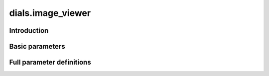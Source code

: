 dials.image_viewer
==================

Introduction
------------

.. python_string:: dials.command_line.image_viewer.help_message

Basic parameters
----------------

.. phil:: dials.command_line.image_viewer.phil_scope
   :expert-level: 0
   :attributes-level: 0


Full parameter definitions
--------------------------

.. phil:: dials.command_line.image_viewer.phil_scope
   :expert-level: 2
   :attributes-level: 2
